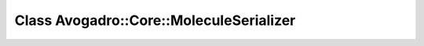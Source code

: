 Class Avogadro::Core::MoleculeSerializer
========================================

.. doxygenclass:: Avogadro::Core::MoleculeSerializer
   :members:
